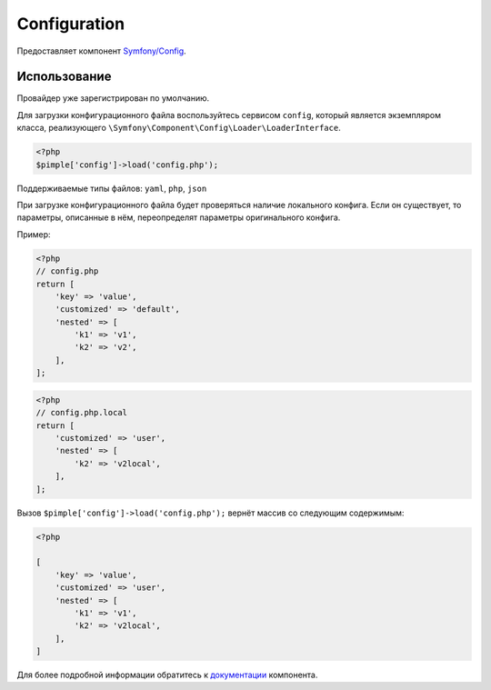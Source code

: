 Configuration
=============

Предоставляет компонент `Symfony/Config <https://github.com/symfony/config>`_.

Использование
-------------

Провайдер уже зарегистрирован по умолчанию.

Для загрузки конфигурационного файла воспользуйтесь сервисом ``config``, который
является экземпляром класса, реализующего ``\Symfony\Component\Config\Loader\LoaderInterface``.

.. code-block:: php

    <?php
    $pimple['config']->load('config.php');

Поддерживаемые типы файлов: ``yaml``, ``php``, ``json``

При загрузке конфигурационного файла будет проверяться наличие локального конфига.
Если он существует, то параметры, описанные в нём, переопределят параметры оригинального конфига.

Пример:

.. code-block:: php

    <?php
    // config.php
    return [
        'key' => 'value',
        'customized' => 'default',
        'nested' => [
            'k1' => 'v1',
            'k2' => 'v2',
        ],
    ];

.. code-block:: php

    <?php
    // config.php.local
    return [
        'customized' => 'user',
        'nested' => [
            'k2' => 'v2local',
        ],
    ];


Вызов ``$pimple['config']->load('config.php');`` вернёт массив со следующим содержимым:

.. code-block:: php

    <?php

    [
        'key' => 'value',
        'customized' => 'user',
        'nested' => [
            'k1' => 'v1',
            'k2' => 'v2local',
        ],
    ]


Для более подробной информации обратитесь
к `документации <http://symfony.com/doc/current/components/config/index.html>`_ компонента.